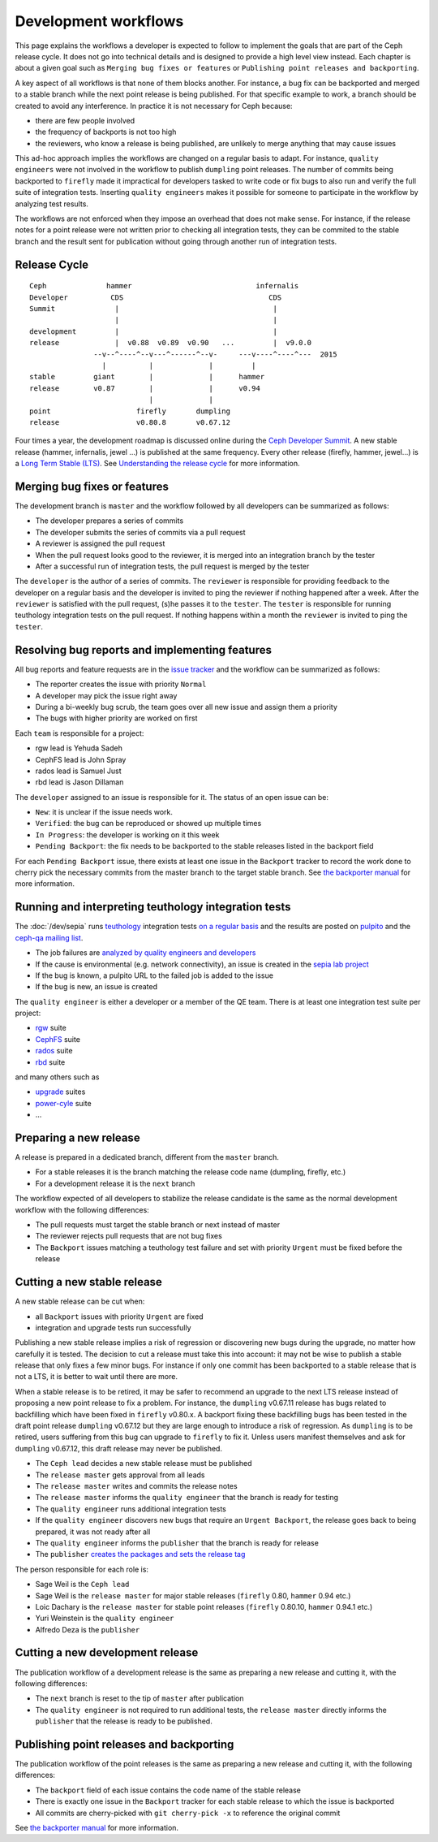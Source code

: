 =====================
Development workflows
=====================

This page explains the workflows a developer is expected to follow to
implement the goals that are part of the Ceph release cycle. It does not
go into technical details and is designed to provide a high level view
instead. Each chapter is about a given goal such as ``Merging bug
fixes or features`` or ``Publishing point releases and backporting``.

A key aspect of all workflows is that none of them blocks another. For
instance, a bug fix can be backported and merged to a stable branch
while the next point release is being published. For that specific
example to work, a branch should be created to avoid any
interference. In practice it is not necessary for Ceph because:

* there are few people involved
* the frequency of backports is not too high
* the reviewers, who know a release is being published, are unlikely
  to merge anything that may cause issues

This ad-hoc approach implies the workflows are changed on a regular
basis to adapt. For instance, ``quality engineers`` were not involved
in the workflow to publish ``dumpling`` point releases. The number of
commits being backported to ``firefly`` made it impractical for developers
tasked to write code or fix bugs to also run and verify the full suite
of integration tests. Inserting ``quality engineers`` makes it
possible for someone to participate in the workflow by analyzing test
results.

The workflows are not enforced when they impose an overhead that does
not make sense. For instance, if the release notes for a point release
were not written prior to checking all integration tests, they can be
commited to the stable branch and the result sent for publication
without going through another run of integration tests.

Release Cycle
=============

::

    Ceph              hammer                             infernalis
    Developer          CDS                                  CDS 
    Summit              |                                    |
                        |                                    |
    development         |                                    |
    release             |  v0.88  v0.89  v0.90   ...         |  v9.0.0
                   --v--^----^--v---^------^--v-     ---v----^----^---  2015       
                     |          |             |         |
    stable         giant        |             |      hammer
    release        v0.87        |             |      v0.94
                                |             |          
    point                    firefly       dumpling
    release                  v0.80.8       v0.67.12


Four times a year, the development roadmap is discussed online during
the `Ceph Developer Summit <http://tracker.ceph.com/projects/ceph/wiki/Planning#Ceph-Developer-Summit>`_. A
new stable release (hammer, infernalis, jewel ...) is published at the same
frequency.  Every other release (firefly, hammer, jewel...) is a `Long Term
Stable (LTS) <../../releases>`_.  See `Understanding the release cycle
<../../releases#understanding-the-release-cycle>`_ for more information.

Merging bug fixes or features
=============================

The development branch is ``master`` and the workflow followed by all
developers can be summarized as follows:

* The developer prepares a series of commits
* The developer submits the series of commits via a pull request
* A reviewer is assigned the pull request
* When the pull request looks good to the reviewer, it is merged into
  an integration branch by the tester
* After a successful run of integration tests, the pull request is
  merged by the tester

The ``developer`` is the author of a series of commits. The
``reviewer`` is responsible for providing feedback to the developer on
a regular basis and the developer is invited to ping the reviewer if
nothing happened after a week. After the ``reviewer`` is satisfied
with the pull request, (s)he passes it to the ``tester``. The
``tester`` is responsible for running teuthology integration tests on
the pull request. If nothing happens within a month the ``reviewer`` is
invited to ping the ``tester``.

Resolving bug reports and implementing features
===============================================

All bug reports and feature requests are in the `issue tracker
<http://tracker.ceph.com>`_ and the workflow can be summarized as
follows:

* The reporter creates the issue with priority ``Normal``
* A developer may pick the issue right away
* During a bi-weekly bug scrub, the team goes over all new issue and
  assign them a priority
* The bugs with higher priority are worked on first

Each ``team`` is responsible for a project:

* rgw lead is Yehuda Sadeh
* CephFS lead is John Spray
* rados lead is Samuel Just
* rbd lead is Jason Dillaman

The ``developer`` assigned to an issue is responsible for it. The
status of an open issue can be:

* ``New``: it is unclear if the issue needs work.
* ``Verified``: the bug can be reproduced or showed up multiple times
* ``In Progress``: the developer is working on it this week
* ``Pending Backport``: the fix needs to be backported to the stable
  releases listed in the backport field

For each ``Pending Backport`` issue, there exists at least one issue
in the ``Backport`` tracker to record the work done to cherry pick the
necessary commits from the master branch to the target stable branch.
See `the backporter manual
<http://tracker.ceph.com/projects/ceph-releases/wiki/HOWTO>`_ for more
information.

Running and interpreting teuthology integration tests
=====================================================

The :doc:`/dev/sepia` runs `teuthology
<https://github.com/ceph/teuthology/>`_ integration tests `on a regular basis <http://tracker.ceph.com/projects/ceph-releases/wiki/HOWTO_monitor_the_automated_tests_AKA_nightlies#Automated-tests-AKA-nightlies>`_ and the
results are posted on `pulpito <http://pulpito.ceph.com/>`_ and the
`ceph-qa mailing list <https://ceph.com/irc/>`_.

* The job failures are `analyzed by quality engineers and developers
  <http://tracker.ceph.com/projects/ceph-releases/wiki/HOWTO_monitor_the_automated_tests_AKA_nightlies#List-of-suites-and-watchers>`_
* If the cause is environmental (e.g. network connectivity), an issue
  is created in the `sepia lab project
  <http://tracker.ceph.com/projects/lab/issues/new>`_
* If the bug is known, a pulpito URL to the failed job is added to the issue
* If the bug is new, an issue is created

The ``quality engineer`` is either a developer or a member of the QE
team. There is at least one integration test suite per project:

* `rgw <https://github.com/ceph/ceph/tree/master/qa/suites/rgw>`_ suite
* `CephFS <https://github.com/ceph/ceph/tree/master/qa/suites/fs>`_ suite
* `rados <https://github.com/ceph/ceph/tree/master/qa/suites/rados>`_ suite
* `rbd <https://github.com/ceph/ceph/tree/master/qa/suites/rbd>`_ suite

and many others such as

* `upgrade <https://github.com/ceph/ceph/tree/master/qa/suites/upgrade>`_ suites
* `power-cyle <https://github.com/ceph/ceph/tree/master/qa/suites/powercycle>`_ suite
* ...

Preparing a new release
=======================

A release is prepared in a dedicated branch, different from the
``master`` branch.

* For a stable releases it is the branch matching the release code
  name (dumpling, firefly, etc.)
* For a development release it is the ``next`` branch

The workflow expected of all developers to stabilize the release
candidate is the same as the normal development workflow with the
following differences:

* The pull requests must target the stable branch or next instead of
  master
* The reviewer rejects pull requests that are not bug fixes
* The ``Backport`` issues matching a teuthology test failure and set
  with priority ``Urgent`` must be fixed before the release

Cutting a new stable release
============================

A new stable release can be cut when:

* all ``Backport`` issues with priority ``Urgent`` are fixed
* integration and upgrade tests run successfully

Publishing a new stable release implies a risk of regression or
discovering new bugs during the upgrade, no matter how carefully it is
tested. The decision to cut a release must take this into account: it
may not be wise to publish a stable release that only fixes a few
minor bugs. For instance if only one commit has been backported to a
stable release that is not a LTS, it is better to wait until there are
more.

When a stable release is to be retired, it may be safer to
recommend an upgrade to the next LTS release instead of
proposing a new point release to fix a problem. For instance, the
``dumpling`` v0.67.11 release has bugs related to backfilling which have
been fixed in ``firefly`` v0.80.x. A backport fixing these backfilling
bugs has been tested in the draft point release ``dumpling`` v0.67.12 but
they are large enough to introduce a risk of regression. As ``dumpling``
is to be retired, users suffering from this bug can
upgrade to ``firefly`` to fix it. Unless users manifest themselves and ask
for ``dumpling`` v0.67.12, this draft release may never be published.

* The ``Ceph lead`` decides a new stable release must be published
* The ``release master`` gets approval from all leads
* The ``release master`` writes and commits the release notes
* The ``release master`` informs the ``quality engineer`` that the
  branch is ready for testing
* The ``quality engineer`` runs additional integration tests
* If the ``quality engineer`` discovers new bugs that require an
  ``Urgent Backport``, the release goes back to being prepared, it
  was not ready after all
* The ``quality engineer`` informs the ``publisher`` that the branch
  is ready for release
* The ``publisher`` `creates the packages and sets the release tag
  <../release-process>`_

The person responsible for each role is:

* Sage Weil is the ``Ceph lead``
* Sage Weil is the ``release master`` for major stable releases
  (``firefly`` 0.80, ``hammer`` 0.94 etc.)
* Loic Dachary is the ``release master`` for stable point releases
  (``firefly`` 0.80.10, ``hammer`` 0.94.1 etc.)
* Yuri Weinstein is the ``quality engineer``
* Alfredo Deza is the ``publisher``

Cutting a new development release
=================================

The publication workflow of a development release is the same as
preparing a new release and cutting it, with the following
differences:

* The ``next`` branch is reset to the tip of ``master`` after
  publication
* The ``quality engineer`` is not required to run additional tests,
  the ``release master`` directly informs the ``publisher`` that the
  release is ready to be published.

Publishing point releases and backporting
=========================================

The publication workflow of the point releases is the same as
preparing a new release and cutting it, with the following
differences:

* The ``backport`` field of each issue contains the code name of the
  stable release
* There is exactly one issue in the ``Backport`` tracker for each
  stable release to which the issue is backported
* All commits are cherry-picked with ``git cherry-pick -x`` to
  reference the original commit

See `the backporter manual
<http://tracker.ceph.com/projects/ceph-releases/wiki/HOWTO>`_ for more
information.
